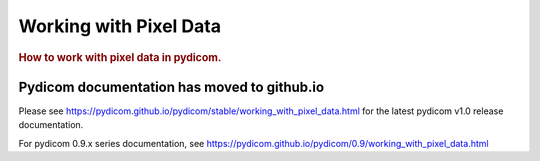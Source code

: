 .. _working_with_pixel_data:
.. title:: Working with Pixel Data

=======================
Working with Pixel Data
=======================

.. rubric:: How to work with pixel data in pydicom.

Pydicom documentation has moved to github.io	
--------------------------------------------
Please see
`<https://pydicom.github.io/pydicom/stable/working_with_pixel_data.html>`_
for the latest pydicom v1.0 release documentation.

For pydicom 0.9.x series documentation, see
`<https://pydicom.github.io/pydicom/0.9/working_with_pixel_data.html>`_
